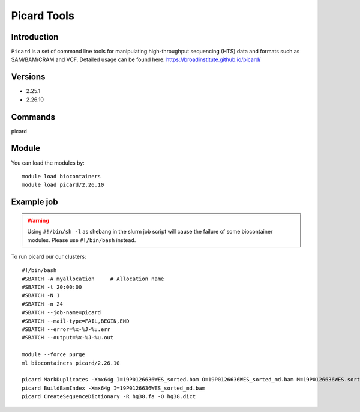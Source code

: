 .. _backbone-label:  

Picard Tools
============================== 

Introduction
~~~~~~~
``Picard`` is a set of command line tools for manipulating high-throughput sequencing (HTS) data and formats such as SAM/BAM/CRAM and VCF. 
Detailed usage can be found here: https://broadinstitute.github.io/picard/

Versions
~~~~~~~~
- 2.25.1
- 2.26.10

Commands
~~~~~~
picard

Module
~~~~~~~
You can load the modules by::

    module load biocontainers
    module load picard/2.26.10 

Example job
~~~~~~
.. warning::
    Using ``#!/bin/sh -l`` as shebang in the slurm job script will cause the failure of some biocontainer modules. Please use ``#!/bin/bash`` instead.

To run picard our our clusters::

    #!/bin/bash
    #SBATCH -A myallocation     # Allocation name 
    #SBATCH -t 20:00:00
    #SBATCH -N 1
    #SBATCH -n 24
    #SBATCH --job-name=picard
    #SBATCH --mail-type=FAIL,BEGIN,END
    #SBATCH --error=%x-%J-%u.err
    #SBATCH --output=%x-%J-%u.out

    module --force purge
    ml biocontainers picard/2.26.10 
    
    picard MarkDuplicates -Xmx64g I=19P0126636WES_sorted.bam O=19P0126636WES_sorted_md.bam M=19P0126636WES.sorted.markdup.txt REMOVE_DUPLICATES=true
    picard BuildBamIndex -Xmx64g I=19P0126636WES_sorted_md.bam
    picard CreateSequenceDictionary -R hg38.fa -O hg38.dict
